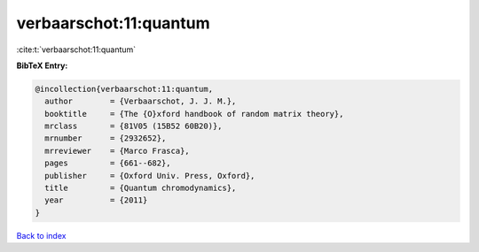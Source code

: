 verbaarschot:11:quantum
=======================

:cite:t:`verbaarschot:11:quantum`

**BibTeX Entry:**

.. code-block:: bibtex

   @incollection{verbaarschot:11:quantum,
     author        = {Verbaarschot, J. J. M.},
     booktitle     = {The {O}xford handbook of random matrix theory},
     mrclass       = {81V05 (15B52 60B20)},
     mrnumber      = {2932652},
     mrreviewer    = {Marco Frasca},
     pages         = {661--682},
     publisher     = {Oxford Univ. Press, Oxford},
     title         = {Quantum chromodynamics},
     year          = {2011}
   }

`Back to index <../By-Cite-Keys.rst>`_
